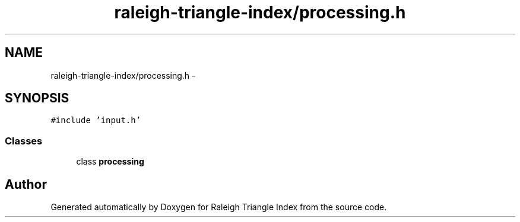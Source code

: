 .TH "raleigh-triangle-index/processing.h" 3 "Wed Apr 13 2016" "Version 1.0.0" "Raleigh Triangle Index" \" -*- nroff -*-
.ad l
.nh
.SH NAME
raleigh-triangle-index/processing.h \- 
.SH SYNOPSIS
.br
.PP
\fC#include 'input\&.h'\fP
.br

.SS "Classes"

.in +1c
.ti -1c
.RI "class \fBprocessing\fP"
.br
.in -1c
.SH "Author"
.PP 
Generated automatically by Doxygen for Raleigh Triangle Index from the source code\&.
